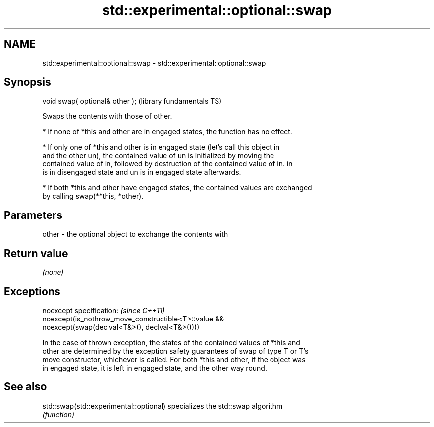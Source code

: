 .TH std::experimental::optional::swap 3 "Nov 25 2015" "2.0 | http://cppreference.com" "C++ Standard Libary"
.SH NAME
std::experimental::optional::swap \- std::experimental::optional::swap

.SH Synopsis
   void swap( optional& other );  (library fundamentals TS)

   Swaps the contents with those of other.

     * If none of *this and other are in engaged states, the function has no effect.

     * If only one of *this and other is in engaged state (let's call this object in
       and the other un), the contained value of un is initialized by moving the
       contained value of in, followed by destruction of the contained value of in. in
       is in disengaged state and un is in engaged state afterwards.

     * If both *this and other have engaged states, the contained values are exchanged
       by calling swap(**this, *other).

.SH Parameters

   other - the optional object to exchange the contents with

.SH Return value

   \fI(none)\fP

.SH Exceptions

   noexcept specification:  \fI(since C++11)\fP
   noexcept(is_nothrow_move_constructible<T>::value &&
              noexcept(swap(declval<T&>(), declval<T&>())))

   In the case of thrown exception, the states of the contained values of *this and
   other are determined by the exception safety guarantees of swap of type T or T's
   move constructor, whichever is called. For both *this and other, if the object was
   in engaged state, it is left in engaged state, and the other way round.

.SH See also

   std::swap(std::experimental::optional) specializes the std::swap algorithm
                                          \fI(function)\fP 
